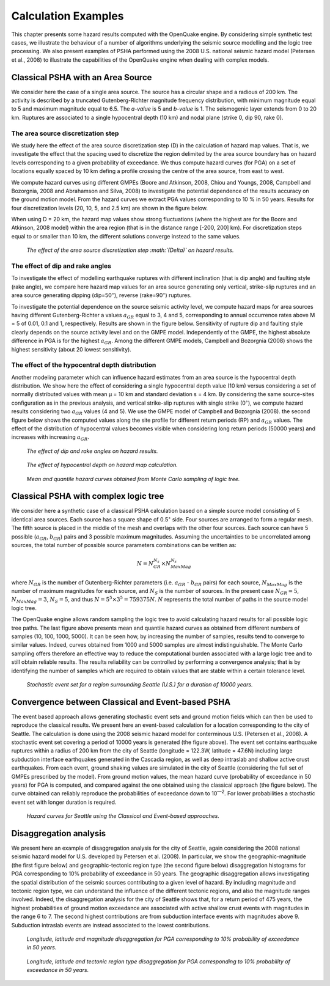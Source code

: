 Calculation Examples
====================

This chapter presents some hazard results computed with the
OpenQuake engine. By considering simple synthetic test cases, we illustrate
the behaviour of a number of algorithms underlying the seismic source
modelling and the logic tree processing. We also present examples of
PSHA performed using the 2008 U.S. national seismic hazard model
(Petersen et al., 2008) to illustrate the
capabilities of the OpenQuake engine when dealing with complex models.

Classical PSHA with an Area Source
----------------------------------

We consider here the case of a single area source. The source has a
circular shape and a radious of 200 km. The activity is described by
a truncated Gutenberg-Richter magnitude frequency distribution, with
minimum magnitude equal to 5 and maximum magnitude equal to 6.5. The
*a-value* is 5 and *b-value* is 1. The seismogenic layer extends from
0 to 20 km. Ruptures are associated to a single hypocentral depth (10
km) and nodal plane (strike 0, dip 90, rake 0).

The area source discretization step
***********************************

We study here the effect of the area source discretization step (D)
in the calculation of hazard map values. That is, we investigate the
effect that the spacing used to discretize the region delimited by
the area source boundary has on hazard levels corresponding to a
given probability of exceedance. We thus compute hazard curves (for
PGA) on a set of locations equally spaced by 10 km defing a profile
crossing the centre of the area source, from east to west.

We compute hazard curves using different GMPEs (Boore and Atkinson,
2008, Chiou and Youngs, 2008, 
Campbell and Bozorgnia, 2008 and Abrahamson and
Silva, 2008) to investigate the potential
dependence of the results accuracy on the ground motion model. From
the hazard curves we extract PGA values corresponding to 10 % in 50
years. Results for four discretization levels (20, 10, 5, and 2.5 km)
are shown in the figure below.

When using D = 20 km, the hazard map values show strong fluctuations
(where the highest are for the Boore and Atkinson,
2008 model) within the area region (that is in
the distance range [-200, 200] km). For discretization steps equal to
or smaller than 10 km, the different solutions converge instead to
the same values.

.. figure:: _images/area_source_discretization.png

   *The effect of the area source discretization step
   :math:`(\Delta)` on hazard results.*

The effect of dip and rake angles
*********************************

To investigate the effect of modelling earthquake ruptures with
different inclination (that is dip angle) and faulting style (rake
angle), we compare here hazard map values for an area source
generating only vertical, strike-slip ruptures and an area source
generating dipping (dip=50\ :sup:`◦`), reverse (rake=90\ :sup:`◦`)
ruptures.

To investigate the potential dependence on the source seismic
activity level, we compute hazard maps for area sources having
different Gutenberg-Richter a values :math:`a_{GR}` equal to 3, 4 and 5,
corresponding to annual occurrence rates above M = 5 of 0.01, 0.1
and 1, respectively. Results are shown in the figure below. 
Sensitivity of rupture dip and faulting
style clearly depends on the source activity level and on the GMPE
model. Independently of the GMPE, the highest absolute difference in
PGA is for the highest :math:`a_{GR}`. Among the different GMPE models,
Campbell and Bozorgnia (2008) shows the highest
sensitivity (about 20 lowest sensitivity).

The effect of the hypocentral depth distribution
************************************************

Another modeling parameter which can influence hazard estimates from
an area source is the hypocentral depth distribution. We show here
the effect of considering a single hypocentral depth value (10 km)
versus considering a set of normally distributed values with mean µ
= 10 km and standard deviation s = 4 km. By considering the same
source-sites configuration as in the previous analysis, and vertical
strike-slip ruptures with single strike (0\ :sup:`◦`), we compute
hazard results considering two :math:`a_{GR}` values (4 and 5). We use the
GMPE model of Campbell and Bozorgnia (2008). 
the second figure below shows the computed values along the
site profile for different return periods (RP) and :math:`a_{GR}` values.
The effect of the distribution of hypocentral values becomes visible
when considering long return periods (50000 years) and increases with
increasing :math:`a_{GR}`.

.. figure:: _images/dip_rake_angles.png

   *The effect of dip and rake angles on hazard
   results.*

.. figure:: _images/hypocentral_depth.png

   *The effect of hypocentral depth on hazard map
   calculation.*

.. figure:: _images/monte_carlo.png   

   *Mean and quantile hazard
   curves obtained from Monte Carlo sampling of logic tree.*

Classical PSHA with complex logic tree
--------------------------------------

We consider here a synthetic case of a classical PSHA calculation
based on a simple source model consisting of 5 identical area
sources. Each source has a square shape of 0\ *.*\ 5\ :sup:`◦` side.
Four sources are arranged to form a regular mesh. The fifth source is
placed in the middle of the mesh and overlaps with the other four
sources. Each source can have 5 possible (:math:`a_{GR}`, :math:`b_{GR}`) pairs and
3 possible maximum magnitudes. Assuming the uncertainties to be
uncorrelated among sources, the total number of possible source
parameters combinations can be written as:

.. math::

 N = N^{N_s}_{GR} \times N^{N_s}_{MaxMag}

where :math:`N_{GR}` is the number of Gutenberg-Richter parameters (i.e.
:math:`a_{GR}` - :math:`b_{GR}` pairs) for each source, :math:`N_{MaxMag}` 
is the number of maximum magnitudes for each source, and :math:`N_{S}` is 
the number of sources. In the present case :math:`N_{GR}=5`, :math:`N_{MaxMag}=3`, 
:math:`N_{S}=5`, and thus :math:`N=5^5 \times 3^5 = 759375 N`. :math:`N` represents
the total number of paths in the source model logic tree.

The OpenQuake engine allows random sampling the logic tree to avoid
calculating hazard results for all possible logic tree paths. The last figure above
presents mean and quantile hazard curves as
obtained from different numbers of samples (10, 100, 1000, 5000). It
can be seen how, by increasing the number of samples, results tend to
converge to similar values. Indeed, curves obtained from 1000 and
5000 samples are almost indistinguishable. The Monte Carlo sampling
offers therefore an effective way to reduce the computational burden
associated with a large logic tree and to still obtain reliable
results. The results reliability can be controlled by performing a
convergence analysis; that is by identifying the number of samples
which are required to obtain values that are stable within a certain
tolerance level.

.. figure:: _images/stochastic_event_set_seattle.png

   *Stochastic event set for a region surrounding
   Seattle (U.S.) for a duration of 10000 years.*

Convergence between Classical and Event-based PSHA
--------------------------------------------------

The event based approach allows generating stochastic event sets and
ground motion fields which can then be used to reproduce the
classical results. We present here an event-based calculation for a
location corresponding to the city of Seattle. The calculation is
done using the 2008 seismic hazard model for conterminous U.S.
(Petersen et al., 2008). A stochastic event set
covering a period of 10000 years is generated (the figure above). 
The event set contains earthquake ruptures
within a radius of 200 km from the city of Seattle (longitude =
122.3W, latitude = 47.6N) including large subduction interface
earthquakes generated in the Cascadia region, as well as deep
intraslab and shallow active crust earthquakes. From each event,
ground shaking values are simulated in the city of Seattle
(considering the full set of GMPEs prescribed by the model). From
ground motion values, the mean hazard curve (probability of
exceedance in 50 years) for PGA is computed, and compared against the
one obtained using the classical approach (the figure below). 
The curve obtained can reliably reproduce
the probabilities of exceedance down to 10\ :sup:`—2`. For lower
probabilities a stochastic event set with longer duration is
required.

.. figure:: _images/hazard_curves.png

   *Hazard curves for Seattle using the
   Classical and Event-based approaches.*

Disaggregation analysis
-----------------------

We present here an example of disaggregation analysis for the city of
Seattle, again considering the 2008 national seismic hazard model for
U.S. developed by Petersen et al. (2008). In
particular, we show the geographic-magnitude (the first figure below) 
and geographic-tectonic region type (the second figure below) disaggregation 
histograms for PGA corresponding to 10% probability of exceedance in 50 years. 
The geographic disaggregation allows investigating the spatial
distribution of the seismic sources contributing to a given level of
hazard. By including magnitude and tectonic region type, we can
understand the influence of the different tectonic regions, and also
the magnitude ranges involved. Indeed, the disaggregation analysis
for the city of Seattle shows that, for a return period of 475 years,
the highest probabilities of ground motion exceedance are associated
with active shallow crust events with magnitudes in the range 6 to 7.
The second highest contributions are from subduction interface events
with magnitudes above 9. Subduction intraslab events are instead
associated to the lowest contributions.

.. figure:: _images/disagg_10poe50.png
  
   *Longitude, latitude and magnitude
   disaggregation for PGA corresponding to 10% probability of exceedance
   in 50 years.*

.. figure:: _images/disagg_tectonic_region.png

   *Longitude, latitude and tectonic region
   type disaggregation for PGA corresponding to 10% probability of
   exceedance in 50 years.*